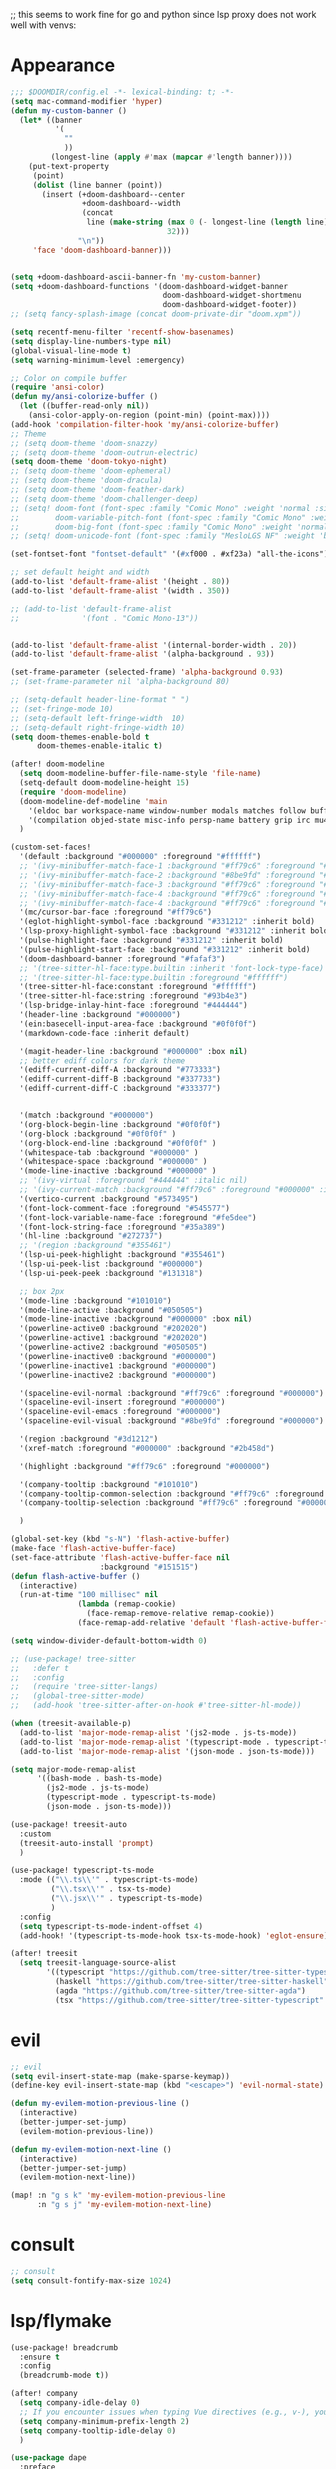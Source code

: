 ;; this seems to work fine for go and python since lsp proxy does not work well with venvs:
* Appearance
#+BEGIN_SRC emacs-lisp
;;; $DOOMDIR/config.el -*- lexical-binding: t; -*-
(setq mac-command-modifier 'hyper)
(defun my-custom-banner ()
  (let* ((banner
          '(
            ""
            ))
         (longest-line (apply #'max (mapcar #'length banner))))
    (put-text-property
     (point)
     (dolist (line banner (point))
       (insert (+doom-dashboard--center
                +doom-dashboard--width
                (concat
                 line (make-string (max 0 (- longest-line (length line)))
                                   32)))
               "\n"))
     'face 'doom-dashboard-banner)))


(setq +doom-dashboard-ascii-banner-fn 'my-custom-banner)
(setq +doom-dashboard-functions '(doom-dashboard-widget-banner
                                  doom-dashboard-widget-shortmenu
                                  doom-dashboard-widget-footer))
;; (setq fancy-splash-image (concat doom-private-dir "doom.xpm"))

(setq recentf-menu-filter 'recentf-show-basenames)
(setq display-line-numbers-type nil)
(global-visual-line-mode t)
(setq warning-minimum-level :emergency)

;; Color on compile buffer
(require 'ansi-color)
(defun my/ansi-colorize-buffer ()
  (let ((buffer-read-only nil))
    (ansi-color-apply-on-region (point-min) (point-max))))
(add-hook 'compilation-filter-hook 'my/ansi-colorize-buffer)
;; Theme
;; (setq doom-theme 'doom-snazzy)
;; (setq doom-theme 'doom-outrun-electric)
(setq doom-theme 'doom-tokyo-night)
;; (setq doom-theme 'doom-ephemeral)
;; (setq doom-theme 'doom-dracula)
;; (setq doom-theme 'doom-feather-dark)
;; (setq doom-theme 'doom-challenger-deep)
;; (setq! doom-font (font-spec :family "Comic Mono" :weight 'normal :size 24)
;;        doom-variable-pitch-font (font-spec :family "Comic Mono" :weight 'normal :size 24)
;;        doom-big-font (font-spec :family "Comic Mono" :weight 'normal :size 50))
;; (setq! doom-unicode-font (font-spec :family "MesloLGS NF" :weight 'bold))

(set-fontset-font "fontset-default" '(#xf000 . #xf23a) "all-the-icons")

;; set default height and width
(add-to-list 'default-frame-alist '(height . 80))
(add-to-list 'default-frame-alist '(width . 350))

;; (add-to-list 'default-frame-alist
;;              '(font . "Comic Mono-13"))


(add-to-list 'default-frame-alist '(internal-border-width . 20))
(add-to-list 'default-frame-alist '(alpha-background . 93))

(set-frame-parameter (selected-frame) 'alpha-background 0.93)
;; (set-frame-parameter nil 'alpha-background 80)

;; (setq-default header-line-format " ")
;; (set-fringe-mode 10)
;; (setq-default left-fringe-width  10)
;; (setq-default right-fringe-width 10)
(setq doom-themes-enable-bold t
      doom-themes-enable-italic t)

(after! doom-modeline
  (setq doom-modeline-buffer-file-name-style 'file-name)
  (setq-default doom-modeline-height 15)
  (require 'doom-modeline)
  (doom-modeline-def-modeline 'main
    '(eldoc bar workspace-name window-number modals matches follow buffer-info remote-host buffer-position word-count parrot selection-info)
    '(compilation objed-state misc-info persp-name battery grip irc mu4e gnus github debug repl lsp minor-modes input-method indent-info buffer-encoding major-mode process vcs check time "     "))
  )

(custom-set-faces!
  '(default :background "#000000" :foreground "#ffffff")
  ;; '(ivy-minibuffer-match-face-1 :background "#ff79c6" :foreground "#000000")
  ;; '(ivy-minibuffer-match-face-2 :background "#8be9fd" :foreground "#000000")
  ;; '(ivy-minibuffer-match-face-3 :background "#ff79c6" :foreground "#000000")
  ;; '(ivy-minibuffer-match-face-4 :background "#ff79c6" :foreground "#000000")
  ;; '(ivy-minibuffer-match-face-4 :background "#ff79c6" :foreground "#000000")
  '(mc/cursor-bar-face :foreground "#ff79c6")
  '(eglot-highlight-symbol-face :background "#331212" :inherit bold)
  '(lsp-proxy-highlight-symbol-face :background "#331212" :inherit bold)
  '(pulse-highlight-face :background "#331212" :inherit bold)
  '(pulse-highlight-start-face :background "#331212" :inherit bold)
  '(doom-dashboard-banner :foreground "#fafaf3")
  ;; '(tree-sitter-hl-face:type.builtin :inherit 'font-lock-type-face)
  ;; '(tree-sitter-hl-face:type.builtin :foreground "#ffffff")
  '(tree-sitter-hl-face:constant :foreground "#ffffff")
  '(tree-sitter-hl-face:string :foreground "#93b4e3")
  '(lsp-bridge-inlay-hint-face :foreground "#444444")
  '(header-line :background "#000000")
  '(ein:basecell-input-area-face :background "#0f0f0f")
  '(markdown-code-face :inherit default)

  '(magit-header-line :background "#000000" :box nil)
  ;; better ediff colors for dark theme
  '(ediff-current-diff-A :background "#773333")
  '(ediff-current-diff-B :background "#337733")
  '(ediff-current-diff-C :background "#333377")


  '(match :background "#000000")
  '(org-block-begin-line :background "#0f0f0f")
  '(org-block :background "#0f0f0f" )
  '(org-block-end-line :background "#0f0f0f" )
  '(whitespace-tab :background "#000000" )
  '(whitespace-space :background "#000000" )
  '(mode-line-inactive :background "#000000" )
  ;; '(ivy-virtual :foreground "#444444" :italic nil)
  ;; '(ivy-current-match :background "#ff79c6" :foreground "#000000" :inherit bold)
  '(vertico-current :background "#573495")
  '(font-lock-comment-face :foreground "#545577")
  '(font-lock-variable-name-face :foreground "#fe5dee")
  '(font-lock-string-face :foreground "#35a389")
  '(hl-line :background "#272737")
  ;; '(region :background "#355461")
  '(lsp-ui-peek-highlight :background "#355461")
  '(lsp-ui-peek-list :background "#000000")
  '(lsp-ui-peek-peek :background "#131318")

  ;; box 2px
  '(mode-line :background "#101010")
  '(mode-line-active :background "#050505")
  '(mode-line-inactive :background "#000000" :box nil)
  '(powerline-active0 :background "#202020")
  '(powerline-active1 :background "#202020")
  '(powerline-active2 :background "#050505")
  '(powerline-inactive0 :background "#000000")
  '(powerline-inactive1 :background "#000000")
  '(powerline-inactive2 :background "#000000")

  '(spaceline-evil-normal :background "#ff79c6" :foreground "#000000")
  '(spaceline-evil-insert :foreground "#000000")
  '(spaceline-evil-emacs :foreground "#000000")
  '(spaceline-evil-visual :background "#8be9fd" :foreground "#000000")

  '(region :background "#3d1212")
  '(xref-match :foreground "#000000" :background "#2b458d")

  '(highlight :background "#ff79c6" :foreground "#000000")

  '(company-tooltip :background "#101010")
  '(company-tooltip-common-selection :background "#ff79c6" :foreground "#000000")
  '(company-tooltip-selection :background "#ff79c6" :foreground "#000000")

  )

(global-set-key (kbd "s-N") 'flash-active-buffer)
(make-face 'flash-active-buffer-face)
(set-face-attribute 'flash-active-buffer-face nil
                    :background "#151515")
(defun flash-active-buffer ()
  (interactive)
  (run-at-time "100 millisec" nil
               (lambda (remap-cookie)
                 (face-remap-remove-relative remap-cookie))
               (face-remap-add-relative 'default 'flash-active-buffer-face)))

(setq window-divider-default-bottom-width 0)

;; (use-package! tree-sitter
;;   :defer t
;;   :config
;;   (require 'tree-sitter-langs)
;;   (global-tree-sitter-mode)
;;   (add-hook 'tree-sitter-after-on-hook #'tree-sitter-hl-mode))

(when (treesit-available-p)
  (add-to-list 'major-mode-remap-alist '(js2-mode . js-ts-mode))
  (add-to-list 'major-mode-remap-alist '(typescript-mode . typescript-ts-mode))
  (add-to-list 'major-mode-remap-alist '(json-mode . json-ts-mode)))

(setq major-mode-remap-alist
      '((bash-mode . bash-ts-mode)
        (js2-mode . js-ts-mode)
        (typescript-mode . typescript-ts-mode)
        (json-mode . json-ts-mode)))

(use-package! treesit-auto
  :custom
  (treesit-auto-install 'prompt)
  )

(use-package! typescript-ts-mode
  :mode (("\\.ts\\'" . typescript-ts-mode)
         ("\\.tsx\\'" . tsx-ts-mode)
         ("\\.jsx\\'" . typescript-ts-mode)
         )
  :config
  (setq typescript-ts-mode-indent-offset 4)
  (add-hook! '(typescript-ts-mode-hook tsx-ts-mode-hook) 'eglot-ensure))

(after! treesit
  (setq treesit-language-source-alist
        '((typescript "https://github.com/tree-sitter/tree-sitter-typescript" "v0.20.3" "typescript/src")
          (haskell "https://github.com/tree-sitter/tree-sitter-haskell")
          (agda "https://github.com/tree-sitter/tree-sitter-agda")
          (tsx "https://github.com/tree-sitter/tree-sitter-typescript" "master" "tsx/src" nil nil))))
#+END_SRC

* evil
#+BEGIN_SRC emacs-lisp
;; evil
(setq evil-insert-state-map (make-sparse-keymap))
(define-key evil-insert-state-map (kbd "<escape>") 'evil-normal-state)

(defun my-evilem-motion-previous-line ()
  (interactive)
  (better-jumper-set-jump)
  (evilem-motion-previous-line))

(defun my-evilem-motion-next-line ()
  (interactive)
  (better-jumper-set-jump)
  (evilem-motion-next-line))

(map! :n "g s k" 'my-evilem-motion-previous-line
      :n "g s j" 'my-evilem-motion-next-line)
#+END_SRC

* consult
#+BEGIN_SRC emacs-lisp
;; consult
(setq consult-fontify-max-size 1024)
#+END_SRC


* lsp/flymake
#+BEGIN_SRC emacs-lisp
(use-package! breadcrumb
  :ensure t
  :config
  (breadcrumb-mode t))

(after! company
  (setq company-idle-delay 0)
  ;; If you encounter issues when typing Vue directives (e.g., v-), you can try setting it to 1. I'm not sure if it's a problem with Volar.
  (setq company-minimum-prefix-length 2)
  (setq company-tooltip-idle-delay 0)
  )

(use-package dape
  :preface
  ;; By default dape shares the same keybinding prefix as `gud'
  ;; If you do not want to use any prefix, set it to nil.
  ;; (setq dape-key-prefix "\C-x\C-a")

  :hook
  ;; Save breakpoints on quit
  (kill-emacs . dape-breakpoint-save)
  ;; Load breakpoints on startup
  (after-init . dape-breakpoint-load)

  :config
  ;; Turn on global bindings for setting breakpoints with mouse
  (dape-breakpoint-global-mode)
  (setq dape-request-timeout 60)

  ;; Info buffers to the right
  ;; (setq dape-buffer-window-arrangement 'right)

  ;; Info buffers like gud (gdb-mi)
  (setq dape-buffer-window-arrangement 'gud)
  (setq dape-info-hide-mode-line nil)

  ;; Pulse source line (performance hit)
  (add-hook 'dape-display-source-hook 'pulse-momentary-highlight-one-line)

  ;; Showing inlay hints
  (setq dape-inlay-hints t)

  ;; Save buffers on startup, useful for interpreted languages
  (add-hook 'dape-start-hook (lambda () (save-some-buffers t t)))

  ;; Kill compile buffer on build success
  ;; (add-hook 'dape-compile-hook 'kill-buffer)

  ;; Projectile users
  (setq dape-cwd-function 'projectile-project-root)


  ;; Inject envrc env or process environment to debugger
  (defun my-envrc->plist ()
    "Return envrc environment as a plist with keyword keys.
Falls back to `process-environment` if envrc export fails."
    (let* ((raw-env
            (cond
             ((fboundp 'envrc--export)
              (cdr (ignore-errors (envrc--export (projectile-project-root)))))
             (t nil)))
           (env-source (or raw-env
                           (mapcar (lambda (s)
                                     (let ((split (split-string s "=" t)))
                                       (cons (car split) (mapconcat #'identity (cdr split) "="))))
                                   process-environment))))
      (seq-mapcat
       (lambda (pair)
         (let ((key (car pair))
               (val (cdr pair)))
           (when (and (stringp key) (stringp val))
             (list (intern (concat ":" key)) val))))
       env-source)))

  (defun my-dape-inject-envrc (orig-fn config &rest args)
    (let* ((envrc-env (my-envrc->plist))
           (merged-env (append envrc-env (plist-get config :env)))
           (new-config (plist-put config :env merged-env)))
      (apply orig-fn new-config args)))

  (advice-add 'dape :around #'my-dape-inject-envrc))

;; Enable repeat mode for more ergonomic `dape' use
(use-package repeat
  :config
  (repeat-mode))

(use-package! eglot-booster
  :after eglot
  :config	(eglot-booster-mode))

(use-package! flycheck
  :config
  (map! :leader "[" #'flycheck-previous-error)
  (map! :leader "]" #'flycheck-next-error)
  ;; (setq flymake-start-on-flymake-mode t)
  ;; (setq flymake-no-changes-timeout nil)
  )

;; 8e5983a
(use-package eglot
  ;; :load-path "/path/to/eglot"
  :config
  (setq-default eglot-workspace-configuration
                '((:gopls . ((gofumpt . t)))))
  (defun my-eglot-find-definition ()
    "Find definition with eglot and set an Evil jump point."
    (interactive)
    (better-jumper-set-jump)
    (xref-find-definitions (thing-at-point 'symbol)))

  (defun my-eglot-find-declaration ()
    "Find declaration with eglot and set an Evil jump point."
    (interactive)
    (better-jumper-set-jump)
    (eglot-find-declaration))

  (defun my-eglot-find-references ()
    "Find references with eglot and set an Evil jump point."
    (interactive)
    (better-jumper-set-jump)
    (xref-find-references (thing-at-point 'symbol)))

  (defun my-eglot-code-actions ()
    "Find references with eglot and set an Evil jump point."
    (interactive)
    (better-jumper-set-jump)
    (let ((beg (if (use-region-p) (region-beginning) (point)))
          (end (if (use-region-p) (region-end) (point))))
      (eglot-code-actions beg end nil t)))

  (defun my-eglot-find-implementations ()
    "Find implementations with eglot and set an Evil jump point."
    (interactive)
    (better-jumper-set-jump)
    (eglot-find-implementation))

  (map! :map eglot-mode-map
        :n "g d" #'my-eglot-find-definition
        :n "g D" #'my-eglot-find-declaration
        :n "g r" #'my-eglot-find-references
        :n "g i" #'my-eglot-find-implementations
        :localleader
        "c r" #'eglot-rename
        "c a" #'my-eglot-code-actions
        "c d" #'eglot-describe-thing-at-point
        ;; :leader "c x" #'eglot-show-project-diagnostics
        )

  (defun eglot-format-if-needed ()
    "Run eglot-format if the major mode is in the allowed list."
    (when (member major-mode '(tsx-ts-mode
                               js-ts-mode
                               typescript-mode
                               typescript-ts-mode
                               rjsx-mode
                               rust-mode
                               c-mode
                               c++-mode
                               bash-ts-mode
                               rustic-mode
                               rust-ts-mode
                               ;;go-mode
                               ;; go-ts-mode
                               toml-ts-mode
                               conf-toml-mode))
      (+format/region-or-buffer)))

  (add-hook 'before-save-hook #'eglot-format-if-needed))

(use-package lsp-proxy
  ;; :load-path "/path/to/lsp-proxy"
  :config
  (defun my-lsp-proxy-find-definition ()
    "Find definition with lsp-proxy and set an Evil jump point."
    (interactive)
    (better-jumper-set-jump)
    (lsp-proxy-find-definition))

  (defun my-lsp-proxy-find-declaration ()
    "Find declaration with lsp-proxy and set an Evil jump point."
    (interactive)
    (better-jumper-set-jump)
    (lsp-proxy-find-declaration))

  (defun my-lsp-proxy-find-references ()
    "Find references with lsp-proxy and set an Evil jump point."
    (interactive)
    (better-jumper-set-jump)
    (lsp-proxy-find-references))

  (defun my-lsp-proxy-find-implementations ()
    "Find implementations with lsp-proxy and set an Evil jump point."
    (interactive)
    (better-jumper-set-jump)
    (lsp-proxy-find-implementations))

  (map! :map lsp-proxy-mode-map
        :n "g d" #'my-lsp-proxy-find-definition
        :n "g D" #'my-lsp-proxy-find-declaration
        :n "g r" #'my-lsp-proxy-find-references
        :n "g i" #'my-lsp-proxy-find-implementations
        :localleader
        "c r" #'lsp-proxy-rename
        "c a" #'lsp-proxy-execute-code-action
        "c d" #'lsp-proxy-describe-thing-at-point
        "c x" #'lsp-proxy-show-project-diagnostics
        )


  (setq lsp-proxy-diagnostics-provider :flycheck)
  (add-hook 'lsp-proxy-mode-hook
            (lambda ()
              (setq-local flycheck-checker 'lsp-proxy)))
  (add-hook! '(
               go-mode-hook
               ) #'lsp-proxy-mode))
#+END_SRC

* ruff
#+BEGIN_SRC emacs-lisp
;; ruff
(use-package lazy-ruff
  :defer t
  :hook (python-mode . lazy-ruff-mode)
  :config
  (after! python
    (map! :map python-mode-map
          "C-c f" 'lazy-ruff-lint-format-buffer)
    )
  (defun lazy-ruff-lint-format-buffer ()
    "Format the current Python buffer using ruff before saving."
    (interactive)
    (unless (derived-mode-p 'python-mode 'python-base-mode)
      (user-error "Only python buffers can be linted with ruff"))
    (let ((temp-file (make-temp-file "ruff-tmp" nil ".py")))
      ;; Write buffer to temporary file, format it, and replace buffer contents.
      (write-region nil nil temp-file)
      (lazy-ruff-run-commands temp-file
                              (eq lazy-ruff-only-format-buffer t)
                              (eq lazy-ruff-only-check-buffer t))

      (let ((tmp-buf (generate-new-buffer " *temp*")))
        (with-current-buffer tmp-buf (insert-file-contents temp-file))
        (replace-buffer-contents tmp-buf)
        (kill-buffer tmp-buf))
      ;; Clean up temporary file.
      (delete-file temp-file)
      )
    )
  )
#+END_SRC

* dart
#+BEGIN_SRC emacs-lisp
;; dart
(use-package! dart-mode
  :defer t
  :bind (:map dart-mode-map
              ("C-M-x" . #'flutter-run-or-hot-reload))
  :config
  (setq lsp-dart-flutter-widget-guides nil))
#+END_SRC

* go-mode
#+BEGIN_SRC emacs-lisp
;; go-mode
(after! go-mode
  (setq gofmt-command "gofumpt")
  (add-hook 'before-save-hook 'gofmt-before-save))
#+END_SRC

* company
#+BEGIN_SRC emacs-lisp
;; company
;; (after! company
;;   (setq company-idle-delay 0.05)
;;   (setq company-minimum-prefix-length 2)
;;   (define-key company-mode-map (kbd "H-SPC") 'company-complete)
;;   (define-key company-active-map (kbd "<backtab>") 'counsel-company))
#+END_SRC

* treemacs
#+BEGIN_SRC emacs-lisp
;; treemacs
(after! treemacs
  (treemacs-project-follow-mode 1)
  (treemacs-follow-mode 1)
  ;; (treemacs-tag-follow-mode 1)
  (map! :leader "o s" #'lsp-treemacs-symbols)
  (setq treemacs-is-never-other-window nil)
  (setq treemacs-width-is-initially-locked  nil)
  )
;; lsp-treemacs
#+END_SRC

* cc/cuda
#+BEGIN_SRC emacs-lisp
;; cuda-mode is c++ mode
(add-to-list 'auto-mode-alist '("\\.cu\\'" . c++-mode))
(add-to-list 'auto-mode-alist '("\\.cuh\\'" . c++-mode))
#+END_SRC

* meson-mode
#+BEGIN_SRC emacs-lisp
;; meson-mode
(use-package! meson-mode
  :defer t
  :mode "\\.build\\'"
  )
#+END_SRC

* smartparens
#+BEGIN_SRC emacs-lisp
;; smartparens
(after! smartparens
  (define-key smartparens-mode-map (kbd "M-<backspace>") 'sp-backward-unwrap-sexp))
#+END_SRC

* multiple cursors
#+BEGIN_SRC emacs-lisp
;; multiple-cursors
(blink-cursor-mode 1)
(use-package! multiple-cursors
  :defer t
  :bind
  (("H-."  . 'mc/mark-next-like-this)
   ("H-,"  . 'mc/mark-previous-like-this)
   ("C-\"" . 'mc/mark-all-like-this)
   ("H->"     . 'mc/skip-to-next-like-this)
   ("H-<"     . 'mc/skip-to-previous-like-this)

   :map mc/keymap
   ("H-x C-." . 'mc/unmark-next-like-this)
   ("H-x C-," . 'mc/unmark-previous-like-this)
   ("H-x C-:" . 'mc/mark-pop)
   ("M-["     . 'mc/insert-numbers)
   ("M-]"     . 'mc/insert-letters)
   ("C-x C-a" . 'mc/vertical-align-with-space)))
#+END_SRC

* buffermove
#+BEGIN_SRC emacs-lisp
;; buffermove
(use-package! buffer-move
  :bind (("H-K" . buf-move-up)
         ("H-J" . buf-move-down)
         ("H-H" . buf-move-left)
         ("H-L" . buf-move-right)))
#+END_SRC

* dired
#+BEGIN_SRC emacs-lisp
;; dired
(after! dired-x
  (defun dired-open-in-external-app ()
    "Open the file(s) at point with an external application."
    (interactive)
    (let ((file-list (dired-get-marked-files)))
      (mapc
       (lambda (file-path)
         ;; (let ((process-connection-type nil))
         ;;   (start-process "" nil "gio" "open" file-path))
         ;; (start-process "" nil "gio" "open" file-path)
         (call-process "gio" nil 0 nil "open" file-path)
         (message file-path))
       file-list)))

  (define-key dired-mode-map (kbd "M-o")
              (lambda () (interactive) (dired-open-in-external-app))))

(after! dirvish
  (setq dirvish-hide-details t)
  (setq dirvish-side-window-parameters
        '((no-delete-other-windows . t)))
  )
#+END_SRC

* vertico
#+BEGIN_SRC emacs-lisp
;; vertico
(after! verticoo
  (setq vertico-cycle nil)
  (marginalia-mode)
  )
#+END_SRC

* copilot
#+BEGIN_SRC emacs-lisp
;; copilot
(defun my-tab ()
  (interactive)
  (or (copilot-accept-completion)
      (company-indent-or-complete-common nil)))

(use-package! copilot
  :hook
  ;; (org-mode . my/copilot-activate-after-eglot)
  ;; (prog-mode . my/copilot-activate-after-eglot)
  (prog-mode . copilot-mode)
  (org-mode . copilot-mode)
  :bind (("S-<tab>" . 'copilot-accept-completion-by-word)
         ("S-<return>" . 'copilot-accept-completion)
         :map copilot-completion-map
         ("M-n" . 'copilot-next-completion)
         ("M-p" . 'copilot-previous-completion)
         ;; ("TAB" . 'my-tab)
         ("TAB" . 'copilot-accept-completion)
         ("S-<return>" . 'copilot-accept-completion)
         ("C-<tab>" . 'copilot-accept-completion-by-word)
         ("H-<tab>" . 'copilot-accept-completion-by-line)
         )
  (:map copilot-mode-map
        ("S-<tab>" . 'copilot-accept-completion-by-word)
        )
  :config
  (defun my/copilot-activate-after-eglot ()
    "Activate copilot-mode after eglot is initialized."
    (run-at-time "2 sec" nil #'copilot-mode)))
    #+END_SRC

* gptel
#+BEGIN_SRC emacs-lisp
;; gptel

(use-package! gptel
 :defer t
 :config
 (global-set-key (kbd "C-c c g") 'gptel-menu)
 (global-set-key (kbd "C-c c c") 'gptel)
 (require 'auth-source-pass)
 (auth-source-pass-enable)
 (setq gptel-default-mode 'org-mode))
#+END_SRC

* magit
#+BEGIN_SRC emacs-lisp
(after! magit
  (setq transient-display-buffer-action '(display-buffer-in-side-window (side . bottom))))
#+END_SRC

* window-rules
#+BEGIN_SRC emacs-lisp
;; window-rules

(setq switch-to-buffer-obey-display-actions t)
(setq-default switch-to-buffer-in-dedicated-window 'pop)

(setq
 display-buffer-alist
 `(
   ("\\*Buffer List\\*"
    (display-buffer-reuse-window display-buffer-in-side-window)
    (side . top) (slot . 1) (preserve-size . (nil . t)) (window-height . 0.15) (dedicated . t))

   ("\\*\\(?:Tag List\\)\\*\\|^*julia" display-buffer-in-side-window
    (side . right) (slot . 0) (window-width . 0.2) (dedicated . t)
    (preserve-size . (t . nil)))

   ("^magit:\\|^magit-diff" display-buffer-in-side-window
    (side . left) (slot . 3) (window-width . 0.2) (dedicated . t)
    (preserve-size . (t . nil)))

   ("COMMIT_EDITMSG" display-buffer-in-side-window
    (side . left) (slot . 2) (window-width . 0.2) (dedicated . t)
    (preserve-size . (t . nil)))
   ("\\*\\(?:help\\|grep\\|Completions\\|org-python-session\\|Python\\)\\*\\|^*leetcode\\|^*compilation\\|^*Flutter\\|^*pytest\\|^*docker-build-output\\|^*ein\\|^*MATLAB\\|^* docker container" display-buffer-in-side-window
    (side . top) (slot . 4) (preserve-size . (t . nil)) (window-height . 0.15) (dedicated . t))

   ("\\*\\(?:shell\\|vterm\\)\\*" display-buffer-in-side-window
    (side . top) (slot . 5) (preserve-size . (nil . t)) (window-height . 0.15) (dedicated . t))

   )
 )

(map! :leader "w x" #'window-toggle-side-windows)

(add-hook 'ediff-before-setup-hook (lambda () (select-frame (make-frame))))
#+END_SRC

* vterm
#+BEGIN_SRC emacs-lisp
;; vterm
(defun projectile-vterm ()
  (interactive)
  ;; (if (projectile-project-p)
  ;; if projectile-project-p is not nil and not dired-mode
  (if (and (projectile-project-p) (not (eq major-mode 'dired-mode)))
      (let* ((project (projectile-project-root)))
        (unless (require 'vterm nil 'noerror)
          (error "Package 'vterm' is not available"))
        (projectile-with-default-dir project
          (vterm "*vterm*")))
    (unless (require 'vterm nil 'noerror)
      (error "Package 'vterm' is not available"))
    (vterm "*vterm*")))

(map! "M-V" #'projectile-vterm)

(use-package! vterm
  :init
  (setq vterm-shell "zsh")
  (setq vterm-buffer-name-string "*vterm %s*"))
#+END_SRC

* org
#+BEGIN_SRC emacs-lisp
;; org

(use-package! engrave-faces-latex
  :after ox-latex
  :config
  (add-to-list 'org-latex-engraved-options '("linenos" "true")))

(after! org
  (map! :map org-mode-map :n "g k" #'org-up-element)
  (map! :map org-mode-map :n "g j" #'org-down-element)
  (map! :map org-mode-map :leader "j s" 'jupyter-org-insert-src-block)
  (map! :map org-mode-map :leader "j c" 'jupyter-org-clone-block)

  (setq org-latex-src-block-backend 'engraved)

  (setq org-agenda-files '("~/Dropbox/agenda.org"))
  (setq org-latex-hyperref-template nil)
  (setq org-startup-with-latex-preview t)
  ;; (add-to-list 'org-latex-packages-alist '("" "minted"))
  (setq org-latex-toc-command "\\tableofcontents \\clearpage")


  ;; (setq org-latex-listings 'minted)
  ;; (setq org-latex-minted-options
  ;;       '(("breaklines" "true")
  ;;         ("breakanywhere" "true")
  ;;         ("linenos" "true")
  ;;         ("gobble" "-8")
  ;;         ("xleftmargin" "10pt")
  ;;         ("bgcolor" "borlandbg")))

  ;; (setq org-latex-pdf-process '("latexmk -pdflatex=xelatex -shell-escape -pdf %f"))
  ;; (setq org-latex-pdf-process '("xelatex -shell-escape -interaction nonstopmode -output-directory %o %f"))
  ;; (setq org-latex-pdf-process '("xetex -shell-escape -interaction nonstopmode %f"))


  (after! ox-latex
    (add-to-list 'org-latex-classes
                 '("extarticle"
                   "\\documentclass{extarticle}"
                   ("\\section{%s}" . "\\section*{%s}")
                   ("\\subsection{%s}" . "\\subsection*{%s}")
                   ("\\subsubsection{%s}" . "\\subsubsection*{%s}")
                   ("\\paragraph{%s}" . "\\paragraph*{%s}")
                   ("\\subparagraph{%s}" . "\\subparagraph*{%s}"))))

  (use-package! org-ref
    :commands
    (org-ref-cite-hydra/body
     org-ref-bibtex-hydra/body)
    )
  (require 'org-ref)
  (setq org-src-fontify-natively t)
  )

(setq org-journal-date-format "%a, %Y %b %d")

;; make org-roam directory ~/Dropbox/org-roam
(setq org-roam-directory "~/Dropbox/org-roam")
(org-babel-do-load-languages
 'org-babel-load-languages
 '((emacs-lisp . t)
   (python . t)
   (jupyter . t)))

(use-package! olivetti
  :defer t
  :hook (org-mode . olivetti-mode)
  :config
  (setq olivetti-body-width 170)
  )

#+END_SRC

* custom conf
#+BEGIN_SRC emacs-lisp
;; custom binds
(setq delete-by-moving-to-trash t)
(setq-default comment-line-break-function nil)

(global-set-key (kbd "H-M-J") (lambda()
                              (interactive)
                              (display-buffer-in-side-window (get-buffer (buffer-name)) '((side . top) (slot . -1) (window-height . 0.15)))))
(global-set-key (kbd "H-M-K") (lambda()
                              (interactive)
                              (display-buffer-in-side-window (get-buffer (buffer-name)) '((side . top) (slot . 1) (window-height . 0.15)))))
(global-set-key (kbd "H-M-L") (lambda()
                              (interactive)
                              (display-buffer-in-side-window (get-buffer (buffer-name)) '((side . right) (slot . 1) (window-width . 0.35)))))
(global-set-key (kbd "H-M-H") (lambda()
                              (interactive)
                              (display-buffer-in-side-window (get-buffer (buffer-name)) '((side . left) (slot . 1) (window-width . 0.2)))))

(defun open-nautilus ()
  (interactive)
  (call-process "nautilus" nil 0 nil "."))

(map! "C-c C-n" #'open-nautilus)

(defun open-term ()
  "Lists the contents of the current directory."
  (interactive)
  (call-process "kitty" nil 0 nil))

(defun open-terminal-in-project-root ()
  "Open default terminal in the project root."
  (interactive)
  (if (projectile-project-p)
      (let ((default-directory (projectile-project-root)))
        (open-term))
    (open-term)))
(map! "H-<return>" 'open-terminal-in-project-root)

(map! :i
      "C-?" #'undo-fu-only-redo)

(map! :i
      "C-M-/" #'undo-fu-only-redo-all)

(global-set-key (kbd "H-d") (lambda ()
                              (interactive)
                              (scroll-up 4)
                              (setq this-command 'next-line)
                              (forward-line 4)))
(global-set-key (kbd "H-u") (lambda ()
                              (interactive)
                              (scroll-down 4)
                              (setq this-command 'previous-line)
                              (forward-line -4)))

(defun switch-to-previous-buffer ()
  (interactive)
  (switch-to-buffer (other-buffer)))
(global-set-key (kbd "H-<tab>") 'switch-to-previous-buffer)

(defun my-make-room-for-new-compilation-buffer ()
  "Renames existing *compilation* buffer to something unique so
         that a new compilation job can be run."
  (interactive)
  (let ((cbuf (get-buffer (concat "*compilation*<" (projectile-project-name) ">")))
        (more-cbufs t)
        (n 1)
        (new-cbuf-name ""))
    (when cbuf
      (while more-cbufs
        (setq new-cbuf-name (concat (format "*compilation %d*<" n) compile-command " " (projectile-project-name) ">"))
        (setq n (1+ n))
        (setq more-cbufs (get-buffer new-cbuf-name)))
      (with-current-buffer cbuf
        (rename-buffer new-cbuf-name)))))

(map! :leader "c n" #'my-make-room-for-new-compilation-buffer)
#+END_SRC

* workspaces
#+BEGIN_SRC emacs-lisp
;; workspaces
;; Replace function in $HOME/.config/emacs/modules/ui/workspaces/autoload/workspaces.el
(defun +workspace-switch (name &optional auto-create-p)
  "Switch to another workspace named NAME (a string).

If AUTO-CREATE-P is non-nil, create the workspace if it doesn't exist, otherwise
throws an error."
  (unless (+workspace-exists-p name)
    (if auto-create-p
        (+workspace-new name)
      (error "%s is not an available workspace" name)))
  (let ((old-name (+workspace-current-name)))
    (unless (equal old-name name)
      (setq +workspace--last
            (or (and (not (string= old-name persp-nil-name))
                     old-name)
                +workspaces-main))
      (unless (+workspace-exists-p "main")
        (+workspace-new "main"))
      (persp-switch "main")
      (persp-frame-switch name))
    (equal (+workspace-current-name) name)))

#+END_SRC

* remapping
#+BEGIN_SRC emacs-lisp
;; remaping
(use-package! xclip
  :config
  (xclip-mode 1)
  )

;; windows
(global-set-key (kbd "H-h") 'windmove-left)
(global-set-key (kbd "H-l") 'windmove-right)
(global-set-key (kbd "H-k") 'windmove-up)
(global-set-key (kbd "H-j") 'windmove-down)

(global-set-key (kbd "H-M-h") '(lambda () (interactive) (shrink-window-horizontally 10)))
(global-set-key (kbd "H-M-l") '(lambda () (interactive) (enlarge-window-horizontally 10)))
(global-set-key (kbd "H-M-j") '(lambda () (interactive) (shrink-window 10)))
(global-set-key (kbd "H-M-k") '(lambda () (interactive) (enlarge-window 10)))

(global-set-key (kbd "H-/") 'winner-undo)
(global-set-key (kbd "H-?") 'winner-redo)

(map! :leader "w <" '(lambda () (interactive) (shrink-window-horizontally 10)))
(map! :leader "w >" '(lambda () (interactive) (enlarge-window-horizontally 10)))
(map! :leader "w +" '(lambda () (interactive) (enlarge-window 10)))
(map! :leader "w -" '(lambda () (interactive) (shrink-window 10)))

;; Pull from PRIMARY (same as middle mouse click)
(defun get-primary ()
  (interactive)
  (insert
   (gui-get-primary-selection)))

(map! :v "+y" 'clipboard-kill-ring-save)
(map! :n "*p" 'get-primary)
(map! :n "." #'evil-repeat)

;; open file externally
(map! :leader "f o" #'counsel-find-file-extern)

(map! :leader "f ." #'find-name-dired)

;; workspaces
(map! :leader "TAB TAB" #'+workspace/other)
(map! :leader "TAB '" #'+workspace/display)

;; tangling
(map! :leader "m b t" #'org-babel-tangle)
(map! :leader "m b T" #'org-babel-tangle-file)
(map! :leader "m b d" #'org-babel-detangle)
#+END_SRC
